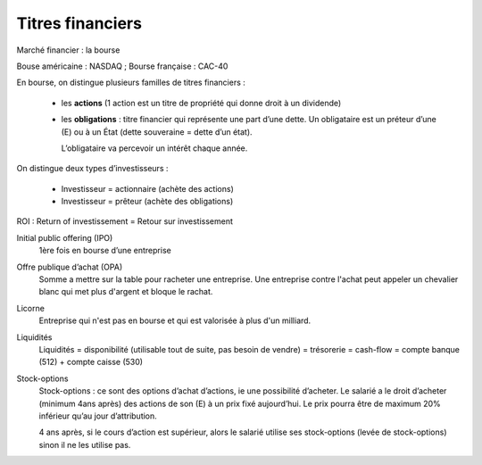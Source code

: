 ================================
Titres financiers
================================

Marché financier : la bourse

Bouse américaine : NASDAQ ; Bourse française : CAC-40

En bourse, on distingue plusieurs familles de titres financiers :

	*	les **actions** (1 action est un titre de propriété qui donne droit à un dividende)
	*
		les **obligations** : titre financier qui représente une part d’une dette.
		Un obligataire est un préteur d’une (E) ou à un État (dette souveraine = dette d’un état).

		L’obligataire va percevoir un intérêt chaque année.

On distingue deux types d’investisseurs :

	*	Investisseur = actionnaire (achète des actions)
	*	Investisseur = prêteur (achète des obligations)

ROI : Return of investissement = Retour sur investissement

Initial public offering (IPO)
	1ère fois en bourse d’une entreprise

Offre publique d’achat (OPA)
	Somme a mettre sur la table pour racheter une entreprise. Une entreprise contre l'achat peut appeler un chevalier blanc
	qui met plus d'argent et bloque le rachat.

Licorne
	Entreprise qui n'est pas en bourse et qui est valorisée à plus d'un milliard.

Liquidités
	Liquidités = disponibilité (utilisable tout de suite, pas besoin de vendre) = trésorerie = cash-flow = compte banque
	(512) + compte caisse (530)

Stock-options
	Stock-options : ce sont des options d’achat d’actions, ie une possibilité d’acheter. Le salarié a le droit d’acheter
	(minimum 4ans après) des actions de son (E) à un prix fixé aujourd’hui. Le prix pourra être de maximum 20% inférieur
	qu’au jour d’attribution.

	4 ans après, si le cours d’action est supérieur, alors le salarié utilise ses stock-options (levée de stock-options)
	sinon il ne les utilise pas.